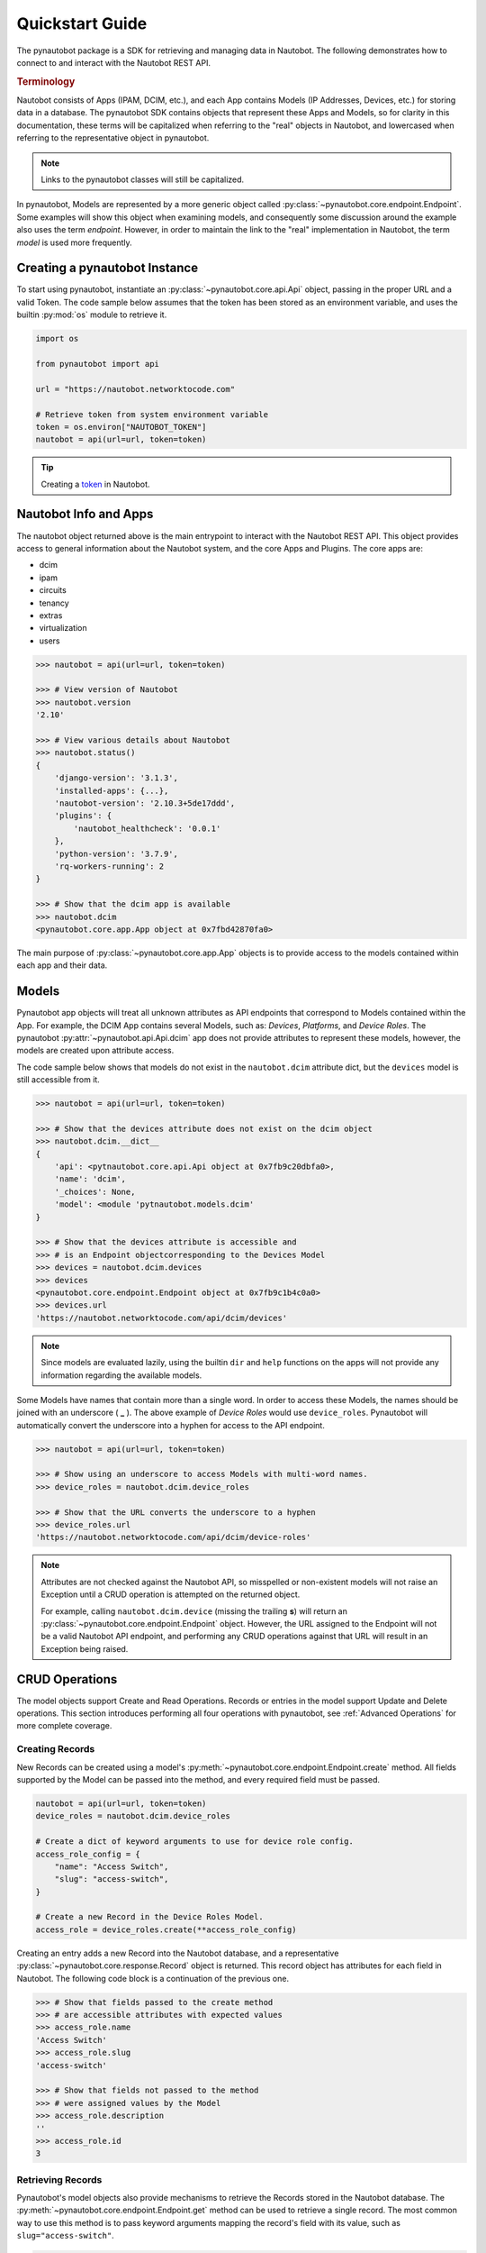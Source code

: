 ****************
Quickstart Guide
****************

The pynautobot package is a SDK for retrieving and managing data in Nautobot.
The following demonstrates how to connect to and interact with the Nautobot REST API.

.. rubric:: Terminology

Nautobot consists of Apps (IPAM, DCIM, etc.),
and each App contains Models (IP Addresses, Devices, etc.) for storing data in a database.
The pynautobot SDK contains objects that represent these Apps and Models, so for clarity in this documentation,
these terms will be capitalized when referring to the "real" objects in Nautobot,
and lowercased when referring to the representative object in pynautobot.

.. note::
   Links to the pynautobot classes will still be capitalized.

In pynautobot, Models are represented by a more generic object called :py:class:`~pynautobot.core.endpoint.Endpoint`.
Some examples will show this object when examining models, and consequently some discussion around the example also
uses the term *endpoint*. However, in order to maintain the link to the "real" implementation in Nautobot,
the term *model* is used more frequently.


Creating a pynautobot Instance
==============================

To start using pynautobot, instantiate an :py:class:`~pynautobot.core.api.Api` object,
passing in the proper URL and a valid Token.
The code sample below assumes that the token has been stored as an environment variable,
and uses the builtin :py:mod:`os` module to retrieve it.

.. code-block::

    import os

    from pynautobot import api

    url = "https://nautobot.networktocode.com"

    # Retrieve token from system environment variable
    token = os.environ["NAUTOBOT_TOKEN"]
    nautobot = api(url=url, token=token)

.. tip::

   Creating a `token <https://nautobot.readthedocs.io/en/latest/rest-api/authentication/>`_ in Nautobot.


Nautobot Info and Apps
======================

The nautobot object returned above is the main entrypoint to interact with the Nautobot REST API.
This object provides access to general information about the Nautobot system, and the core Apps and Plugins.
The core apps are:

* dcim
* ipam
* circuits
* tenancy
* extras
* virtualization
* users

.. code-block::

    >>> nautobot = api(url=url, token=token)

    >>> # View version of Nautobot
    >>> nautobot.version
    '2.10'

    >>> # View various details about Nautobot
    >>> nautobot.status()
    {
        'django-version': '3.1.3',
        'installed-apps': {...},
        'nautobot-version': '2.10.3+5de17ddd',
        'plugins': {
            'nautobot_healthcheck': '0.0.1'
        },
        'python-version': '3.7.9',
        'rq-workers-running': 2
    }

    >>> # Show that the dcim app is available
    >>> nautobot.dcim
    <pynautobot.core.app.App object at 0x7fbd42870fa0>

The main purpose of :py:class:`~pynautobot.core.app.App` objects is to provide access to the models
contained within each app and their data.


Models
======

Pynautobot app objects will treat all unknown attributes as API endpoints that correspond to Models contained within the App.
For example, the DCIM App contains several Models, such as: *Devices*, *Platforms*, and *Device Roles*.
The pynautobot :py:attr:`~pynautobot.api.Api.dcim` app does not provide attributes to represent these models,
however, the models are created upon attribute access.

The code sample below shows that models do not exist in the ``nautobot.dcim`` attribute dict,
but the ``devices`` model is still accessible from it.

.. code-block::

    >>> nautobot = api(url=url, token=token)

    >>> # Show that the devices attribute does not exist on the dcim object
    >>> nautobot.dcim.__dict__
    {
        'api': <pytnautobot.core.api.Api object at 0x7fb9c20dbfa0>,
        'name': 'dcim',
        '_choices': None,
        'model': <module 'pytnautobot.models.dcim'
    }

    >>> # Show that the devices attribute is accessible and
    >>> # is an Endpoint objectcorresponding to the Devices Model
    >>> devices = nautobot.dcim.devices
    >>> devices
    <pynautobot.core.endpoint.Endpoint object at 0x7fb9c1b4c0a0>
    >>> devices.url
    'https://nautobot.networktocode.com/api/dcim/devices'

.. note::

   Since models are evaluated lazily, using the builtin ``dir`` and ``help`` functions
   on the apps will not provide any information regarding the available models.

Some Models have names that contain more than a single word.
In order to access these Models, the names should be joined with an underscore ( **_** ).
The above example of *Device Roles* would use ``device_roles``.
Pynautobot will automatically convert the underscore into a hyphen for access to the API endpoint.

.. code-block::

    >>> nautobot = api(url=url, token=token)

    >>> # Show using an underscore to access Models with multi-word names.
    >>> device_roles = nautobot.dcim.device_roles

    >>> # Show that the URL converts the underscore to a hyphen
    >>> device_roles.url
    'https://nautobot.networktocode.com/api/dcim/device-roles'

.. note::

   Attributes are not checked against the Nautobot API,
   so misspelled or non-existent models will not raise an Exception
   until a CRUD operation is attempted on the returned object.

   For example, calling ``nautobot.dcim.device`` (missing the trailing **s**)
   will return an :py:class:`~pynautobot.core.endpoint.Endpoint` object.
   However, the URL assigned to the Endpoint will not be a valid Nautobot API endpoint,
   and performing any CRUD operations against that URL will result in an Exception being raised.


CRUD Operations
===============

The model objects support Create and Read Operations. Records or entries in the model support Update and Delete operations.
This section introduces performing all four operations with pynautobot, see :ref:`Advanced Operations` for more complete coverage.


Creating Records
----------------

New Records can be created using a model's :py:meth:`~pynautobot.core.endpoint.Endpoint.create` method.
All fields supported by the Model can be passed into the method, and every required field must be passed.

.. code-block::

    nautobot = api(url=url, token=token)
    device_roles = nautobot.dcim.device_roles

    # Create a dict of keyword arguments to use for device role config.
    access_role_config = {
        "name": "Access Switch",
        "slug": "access-switch",
    }

    # Create a new Record in the Device Roles Model.
    access_role = device_roles.create(**access_role_config)

Creating an entry adds a new Record into the Nautobot database,
and a representative :py:class:`~pynautobot.core.response.Record` object is returned.
This record object has attributes for each field in Nautobot.
The following code block is a continuation of the previous one.

.. code-block::

    >>> # Show that fields passed to the create method
    >>> # are accessible attributes with expected values
    >>> access_role.name
    'Access Switch'
    >>> access_role.slug
    'access-switch'

    >>> # Show that fields not passed to the method
    >>> # were assigned values by the Model
    >>> access_role.description
    ''
    >>> access_role.id
    3


Retrieving Records
------------------

Pynautobot's model objects also provide mechanisms to retrieve the Records stored in the Nautobot database.
The :py:meth:`~pynautobot.core.endpoint.Endpoint.get` method can be used to retrieve a single record.
The most common way to use this method is to pass keyword arguments mapping the record's field with its value,
such as ``slug="access-switch"``.

.. code-block::

    nautobot = api(url=url, token=token)
    device_roles = nautobot.dcim.device_roles

    # Show getting a record using a keyword argument
    access_role = device_roles.get(slug="access-switch")

.. note::
   Multiple keyword arguments can be supplied if needed to uniquely identify a single entry.

The :py:class:`~pynautobot.core.response.Record` object returned by the ``get`` method is
the same as what is returned in the above ``create`` method.

.. code-block::

    >>> access_role.name
    'Access Switch'
    >>> access_role.slug
    'access-switch'
    >>> access_role.description
    ''
    >>> # Show that the primary key has the same value from create object
    >>> access_role.id
    3

The :py:meth:`~pynautobot.core.endpoint.Endpoint.all` method is useful for retrieving all Records of the Model.

.. code-block::

    >>> nautobot = api(url=url, token=token)
    >>> device_roles = nautobot.dcim.device_roles

    >>> # Show retrieving all Device Role Records
    >>> all_device_roles = device_roles.all()
    >>> all_device_roles
    ['Spine', 'Leaf', 'Access Switch']

    >>> # Show that the returned objects are record instances
    >>> for role in all_device_roles:
    ...     print(f"Device Role {role.name} has an ID of: {role.id}")
    ... 
    Device Role Spine has an ID of: 1
    Device Role Leaf has an ID of: 2
    Device Role Access Switch has an ID of: 3

.. warning::

   Some Models might have large number of Records,
   which could potentially take longer to load and consume a large amount of memory.


Updating Records
----------------

Modifying the data in a Record is accomplished by using a record object's
:py:meth:`~pynautobot.core.response.Record.update` method.
This method accepts a dict of field/value mappings (Ex: {"description": "Provides access to end hosts"}).
A boolean is returned to indicate whether updates were made to the Record.
The below example shows retrieving a record using the ``get`` method, and then updating its fields.

.. code-block::

    >>> nautobot = api(url=url, token=token)
    >>> device_roles = nautobot.dcim.device_roles

    >>> # Get the record object for the access-switch device role
    >>> access_role = device_roles.get(slug="access-switch")

    >>> # Show existing values for name and description fields
    >>> access_role.name
    'Access Switch'
    >>> access_role.description
    ''

    >>> # Create a dictionary to update the device role fields
    >>> access_switch_updates = {
            "name": "access switch",
            "description": "Provides access to end hosts",
        }

    >>> # Show using the update method on the device role
    >>> access_role.update(access_switch_updates)
    True

    >>> # Show that the fields were updated on the existing device role
    >>> access_role.name
    'access switch'
    >>> access_role.description
    'Provides access to end hosts'


Deleting Records
----------------

Lastly, deleting a Record from a Model is done by calling
the :py:meth:`~pynautobot.core.response.Record.delete` method on a record object.
This method attempts to delete the Record from the database,
and will return a boolean to indicate whether or not it was successful.

.. code-block::

    >>> nautobot = api(url=url, token=token)
    >>> device_roles = nautobot.dcim.device_roles

    >>> # Get the record object for the access-switch device role
    >>> access_role = device_roles.get(slug="access-switch")

    >>> # Show deleting the Record
    >>> access_role.delete()

    >>> # Show that the "access-switch" Device Role was deleted
    >>> device_roles.get(slug="access-switch")
    ValueError ...
